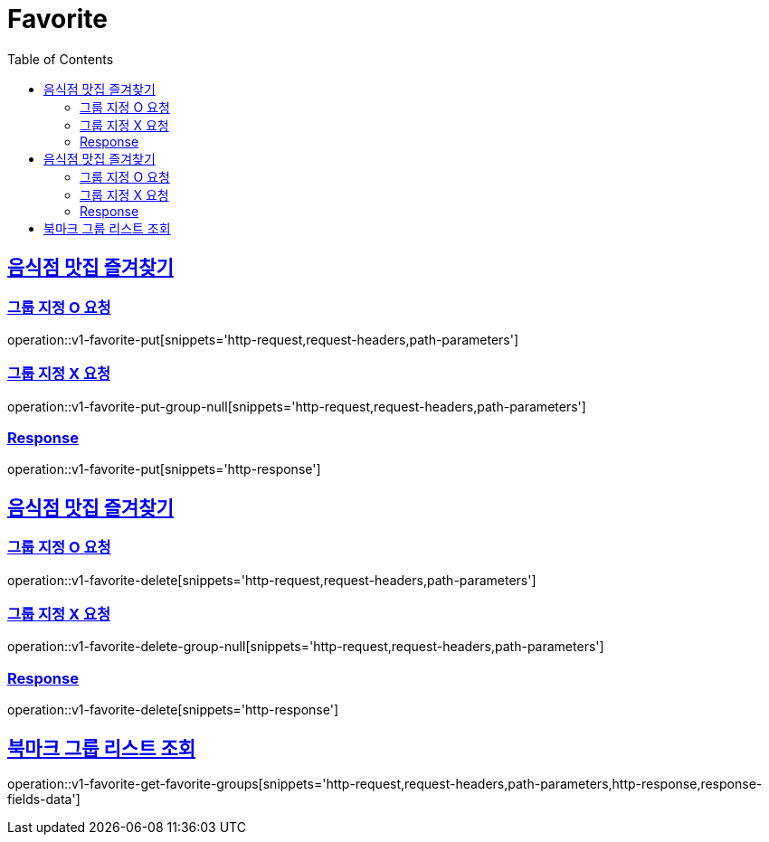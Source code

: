 = Favorite
:doctype: book
:icons: font
:source-highlighter: highlightjs
:toc: left
:toclevels: 2
:sectlinks:
:operation-http-request-title: Example request
:operation-http-response-title: Example response


[[v1-favorite-put]]
== 음식점 맛집 즐겨찾기

=== 그룹 지정 O 요청

operation::v1-favorite-put[snippets='http-request,request-headers,path-parameters']

=== 그룹 지정 X 요청

operation::v1-favorite-put-group-null[snippets='http-request,request-headers,path-parameters']

=== Response

operation::v1-favorite-put[snippets='http-response']


[[v1-favorite-delete]]
== 음식점 맛집 즐겨찾기

=== 그룹 지정 O 요청

operation::v1-favorite-delete[snippets='http-request,request-headers,path-parameters']

=== 그룹 지정 X 요청

operation::v1-favorite-delete-group-null[snippets='http-request,request-headers,path-parameters']

=== Response

operation::v1-favorite-delete[snippets='http-response']


[[v1-favorite-get-favorite-groups]]
== 북마크 그룹 리스트 조회

operation::v1-favorite-get-favorite-groups[snippets='http-request,request-headers,path-parameters,http-response,response-fields-data']